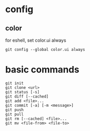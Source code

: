* config
** color
   for eshell, set color.ui always
   #+begin_src shell
     git config --global color.ui always
   #+end_src
* basic commands
#+begin_src shell
  git init
  git clone <url>
  git status [-s]
  git diff [--cached]
  git add <file>...
  git commit [-a] [-m <message>]
  git push
  git pull
  git rm [--cached] <file>...
  git mv <file-from> <file-to>
#+end_src
